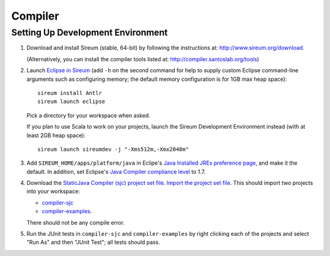 Compiler
========

Setting Up Development Environment
----------------------------------

1. Download and install Sireum (stable, 64-bit) by following the instructions at: 
   http://www.sireum.org/download.
   
   (Alternatively, you can install the compiler tools listed at:
   http://compiler.santoslab.org/tools) 

2. Launch `Eclipse in Sireum <http://www.sireum.org/features.html>`_ 
   (add ``-h`` on the second command for help to supply custom Eclipse 
   command-line arguments such as configuring memory; the default memory
   configuration is for 1GB max heap space)::

       sireum install Antlr
       sireum launch eclipse

   Pick a directory for your workspace when asked.
   
   If you plan to use Scala to work on your projects, launch the
   Sireum Development Environment instead (with at least 2GB heap space)::
   
       sireum launch sireumdev -j "-Xms512m,-Xmx2048m"

3. Add ``SIREUM_HOME/apps/platform/java`` in Eclipe's 
   `Java Installed JREs preference page <http://help.eclipse.org/kepler/index.jsp?topic=%2Forg.eclipse.jdt.doc.user%2Freference%2Fpreferences%2Fjava%2Fdebug%2Fref-installed_jres.htm>`_,
   and make it the default. In addition, set Eclipse's `Java Compiler compliance level <http://help.eclipse.org/kepler/index.jsp?topic=%2Forg.eclipse.jdt.doc.user%2Freference%2Fpreferences%2Fjava%2Fref-preferences-compiler.htm>`_ to 1.7.
   
4. Download the `StaticJava Compiler (sjc) project set file <https://github.com/santoslab/compiler/blob/master/sjc.psf>`_.
   `Import the project set file <http://wiki.eclipse.org/PSF>`_.
   This should import two projects into your workspace:
   
   * `compiler-sjc <https://github.com/santoslab/compiler/tree/master/compiler-sjc>`_
   
   * `compiler-examples <https://github.com/santoslab/compiler/tree/master/compiler-examples>`_.
    
   There should not be any compile error. 
   
5. Run the JUnit tests in ``compiler-sjc`` and ``compiler-examples`` by 
   right clicking each of the projects and select "Run As" and then 
   "JUnit Test"; all tests should pass. 
